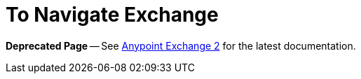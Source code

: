 = To Navigate Exchange

*Deprecated Page* -- See https://beta-anypt.docs-stgx.mulesoft.com/anypoint-exchange/[Anypoint Exchange 2] for the latest documentation.
